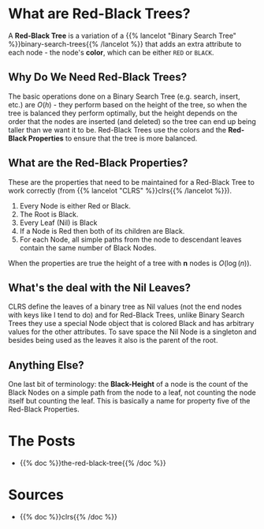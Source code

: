 #+BEGIN_COMMENT
.. title: Red-Black Trees
.. slug: red-black-trees
.. date: 2022-03-19 14:43:23 UTC-07:00
.. tags: data structures,binary search trees,algorithms,red-black trees
.. category: Data Structures
.. link: 
.. description: A look at Red-Black Trees.
.. type: text
.. has_math: True
#+END_COMMENT
* What are Red-Black Trees?
A *Red-Black Tree* is a variation of a {{% lancelot "Binary Search Tree" %}}binary-search-trees{{% /lancelot %}} that adds an extra attribute to each node - the node's *color*, which can be either ~RED~ or ~BLACK~.

#+begin_src plantuml :file ../files/posts/red-black-trees/node.png :exports none
!theme materia-outline

class Node {
 Key
 Color
 Node Left
 Node Right
 Node Parent
}
#+end_src

#+RESULTS:
[[file:../files/posts/red-black-trees/node.png]]

[[img-url: node.png]]

** Why Do We Need Red-Black Trees?
The basic operations done on a Binary Search Tree (e.g. search, insert, etc.) are \(O(h)\) - they perform based on the height of the tree, so when the tree is balanced they perform optimally, but the height depends on the order that the nodes are inserted (and deleted) so the tree can end up being taller than we want it to be. Red-Black Trees use the colors and the *Red-Black Properties* to ensure that the tree is more balanced.
** What are the *Red-Black Properties*?
These are the properties that need to be maintained for a Red-Black Tree to work correctly (from {{% lancelot "CLRS" %}}clrs{{% /lancelot %}}).

1. Every Node is either Red or Black.
2. The Root is Black.
3. Every Leaf (Nil) is Black
4. If a Node is Red then both of its children are Black.
5. For each Node, all simple paths from the node to descendant leaves contain the same number of Black Nodes.

When the properties are true the height of a tree with *n* nodes is \(O(\log(n))\).
** What's the deal with the Nil Leaves?
CLRS define the leaves of a binary tree as Nil values (not the end nodes with keys like I tend to do) and for Red-Black Trees, unlike Binary Search Trees they use a special Node object that is colored Black and has arbitrary values for the other attributes. To save space the Nil Node is a singleton and besides being used as the leaves it also is the parent of the root.

** Anything Else?
One last bit of terminology: the *Black-Height* of a node is the count of the Black Nodes on a simple path from the node to a leaf, not counting the node itself but counting the leaf. This is basically a name for property five of the Red-Black Properties.
* The Posts
- {{% doc %}}the-red-black-tree{{% /doc %}}
* Sources
- {{% doc %}}clrs{{% /doc %}}
